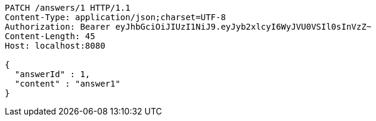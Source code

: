[source,http,options="nowrap"]
----
PATCH /answers/1 HTTP/1.1
Content-Type: application/json;charset=UTF-8
Authorization: Bearer eyJhbGciOiJIUzI1NiJ9.eyJyb2xlcyI6WyJVU0VSIl0sInVzZ~
Content-Length: 45
Host: localhost:8080

{
  "answerId" : 1,
  "content" : "answer1"
}
----